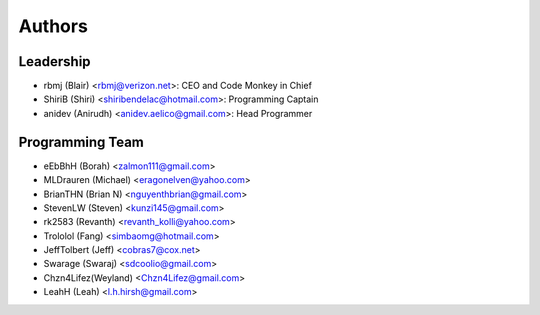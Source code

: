 --------------------
Authors
--------------------

Leadership
==========

- rbmj (Blair) <rbmj@verizon.net>: CEO and Code Monkey in Chief
- ShiriB (Shiri) <shiribendelac@hotmail.com>: Programming Captain
- anidev (Anirudh) <anidev.aelico@gmail.com>: Head Programmer

Programming Team
================

- eEbBhH (Borah) <zalmon111@gmail.com>
- MLDrauren (Michael) <eragonelven@yahoo.com>
- BrianTHN (Brian N) <nguyenthbrian@gmail.com>
- StevenLW (Steven) <kunzi145@gmail.com>
- rk2583 (Revanth) <revanth_kolli@yahoo.com> 
- Trololol (Fang) <simbaomg@hotmail.com>
- JeffTolbert (Jeff) <cobras7@cox.net>
- Swarage (Swaraj) <sdcoolio@gmail.com>
- Chzn4Lifez(Weyland) <Chzn4Lifez@gmail.com> 
- LeahH (Leah) <l.h.hirsh@gmail.com>
